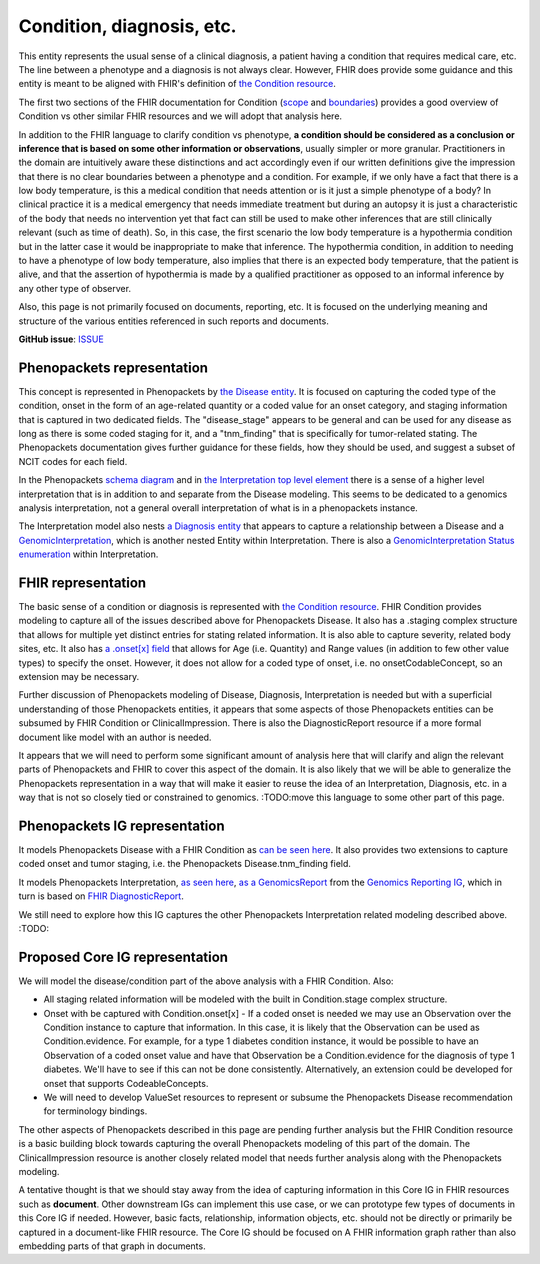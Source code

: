 Condition, diagnosis, etc.
====================================

This entity represents the usual sense of a clinical diagnosis, a patient having a condition that requires medical care, etc. The line between a phenotype and a diagnosis is not always clear. However, FHIR does provide some guidance and this entity is meant to be aligned with FHIR's definition of `the Condition resource <https://www.hl7.org/fhir/condition.html>`_.

The first two sections of the FHIR documentation for Condition (`scope <https://www.hl7.org/fhir/condition.html#scope>`_ and `boundaries <https://www.hl7.org/fhir/condition.html#bnr>`_) provides a good overview of Condition vs other similar FHIR resources and we will adopt that analysis here.

In addition to the FHIR language to clarify condition vs phenotype, **a condition should be considered as a conclusion or inference that is based on some other information or observations**, usually simpler or more granular. Practitioners in the domain are intuitively aware these distinctions and act accordingly even if our written definitions give the impression that there is no clear boundaries between a phenotype and a condition. For example, if we only have a fact that there is a low body temperature, is this a medical condition that needs attention or is it just a simple phenotype of a body? In clinical practice it is a medical emergency that needs immediate treatment but during an autopsy it is just a characteristic of the body that needs no intervention yet that fact can still be used to make other inferences that are still clinically relevant (such as time of death). So, in this case, the first scenario the low body temperature is a hypothermia condition but in the latter case it would be inappropriate to make that inference. The hypothermia condition, in addition to needing to have a phenotype of low body temperature, also implies that there is an expected body temperature, that the patient is alive, and that the assertion of hypothermia is made by a qualified practitioner as opposed to an informal inference by any other type of observer.

Also, this page is not primarily focused on documents, reporting, etc. It is focused on the underlying meaning and structure of the various entities referenced in such reports and documents.

**GitHub issue**: `ISSUE <https://github.com/phenopackets/domain-analysis/issues/17>`_

Phenopackets representation
++++++++++++++++++++++++++++++

This concept is represented in Phenopackets by `the Disease entity <https://phenopackets-schema.readthedocs.io/en/latest/disease.html>`_. It is focused on capturing the coded type of the condition, onset in the form of an age-related quantity or a coded value for an onset category, and staging information that is captured in two dedicated fields. The "disease_stage" appears to be general and can be used for any disease as long as there is some coded staging for it, and a "tnm_finding" that is specifically for tumor-related stating. The Phenopackets documentation gives further guidance for these fields, how they should be used, and suggest a subset of NCIT codes for each field.

In the Phenopackets `schema diagram <https://phenopackets-schema.readthedocs.io/en/latest/schema.html>`_  and in `the Interpretation top level element <https://phenopackets-schema.readthedocs.io/en/latest/interpretation.html>`_ there is a sense of a higher level interpretation that is in addition to and separate from the Disease modeling. This seems to be dedicated to a genomics analysis interpretation, not a general overall interpretation of what is in a phenopackets instance.

The Interpretation model also nests `a Diagnosis entity <https://phenopackets-schema.readthedocs.io/en/latest/interpretation.html#rstdiagnosis>`_ that appears to capture a relationship between a Disease and a `GenomicInterpretation <https://phenopackets-schema.readthedocs.io/en/latest/interpretation.html#genomicinterpretation>`_, which is another nested Entity within Interpretation. There is also a `GenomicInterpretation Status enumeration <https://phenopackets-schema.readthedocs.io/en/latest/interpretation.html#genomicinterpretation-status>`_ within Interpretation.

FHIR representation
+++++++++++++++++++++

The basic sense of a condition or diagnosis is represented with `the Condition resource <https://www.hl7.org/fhir/condition.html>`_. FHIR Condition provides modeling to capture all of the issues described above for Phenopackets Disease. It also has a .staging complex structure that allows for multiple yet distinct entries for stating related information. It is also able to capture severity, related body sites, etc.  It also has `a .onset[x] field <https://www.hl7.org/fhir/condition-definitions.html#Condition.onset_x_>`_ that allows for Age (i.e. Quantity) and Range values (in addition to few other value types) to specify the onset. However, it does not allow for a coded type of onset, i.e. no onsetCodableConcept, so an extension may be necessary.

Further discussion of Phenopackets modeling of Disease, Diagnosis, Interpretation is needed but with a superficial understanding of those Phenopackets entities, it appears that some aspects of those Phenopackets entities can be subsumed by FHIR Condition or ClinicalImpression. There is also the DiagnosticReport resource if a more formal document like model with an author is needed.

It appears that we will need to perform some significant amount of analysis here that will clarify and align the relevant parts of Phenopackets and FHIR to cover this aspect of the domain. It is also likely that we will be able to generalize the Phenopackets representation in a way that will make it easier to reuse the idea of an Interpretation, Diagnosis, etc. in a way that is not so closely tied or constrained to genomics.  :TODO:move this language to some other part of this page.

Phenopackets IG representation
++++++++++++++++++++++++++++++++

It models Phenopackets Disease with a FHIR Condition as `can be seen here <https://aehrc.github.io/fhir-phenopackets-ig/StructureDefinition-Disease.html>`_. It also provides two extensions to capture coded onset and tumor staging, i.e. the Phenopackets Disease.tnm_finding field.

It models Phenopackets Interpretation, `as seen here <https://aehrc.github.io/fhir-phenopackets-ig/StructureDefinition-Interpretation.html>`_, `as a GenomicsReport <http://hl7.org/fhir/uv/genomics-reporting/STU1/genomics-report.html>`_ from the `Genomics Reporting IG <http://hl7.org/fhir/uv/genomics-reporting/STU1/index.html>`_, which in turn is based on `FHIR DiagnosticReport <https://hl7.org/fhir/diagnosticreport.html>`_.

We still need to explore how this IG captures the other Phenopackets Interpretation related modeling described above. :TODO:

Proposed Core IG representation
+++++++++++++++++++++++++++++++++

We will model the disease/condition part of the above analysis with a FHIR Condition. Also:

- All staging related information will be modeled with the built in Condition.stage complex structure.
- Onset with be captured with Condition.onset[x]
  - If a coded onset is needed we may use an Observation over the Condition instance to capture that information. In this case, it is likely that the Observation can be used as Condition.evidence. For example, for a type 1 diabetes condition instance, it would be possible to have an Observation of a coded onset value and have that Observation be a Condition.evidence for the diagnosis of type 1 diabetes. We'll have to see if this can not be done consistently. Alternatively, an extension could be developed for onset that supports CodeableConcepts.
- We will need to develop ValueSet resources to represent or subsume the Phenopackets Disease recommendation for terminology bindings.

The other aspects of Phenopackets described in this page are pending further analysis but the FHIR Condition resource is a basic building block towards capturing the overall Phenopackets modeling of this part of the domain. The ClinicalImpression resource is another closely related model that needs further analysis along with the Phenopackets modeling.

A tentative thought is that we should stay away from the idea of capturing information in this Core IG in FHIR resources such as **document**. Other downstream IGs can implement this use case, or we can prototype few types of documents in this Core IG if needed. However, basic facts, relationship, information objects, etc. should not be directly or primarily be captured in a document-like FHIR resource. The Core IG should be focused on A FHIR information graph rather than also embedding parts of that graph in documents.

